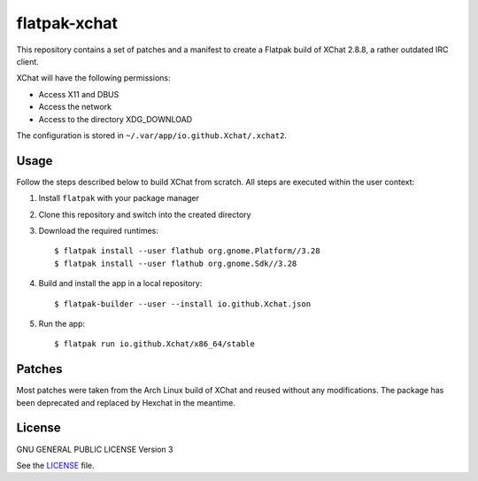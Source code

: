 =============
flatpak-xchat
=============

|Travis| |License|

.. |Travis| image:: https://img.shields.io/travis/karras/flatpak-xchat.svg?style=flat-square
   :target: https://travis-ci.org/karras/flatpak-xchat
.. |License| image:: https://img.shields.io/github/license/karras/flatpak-xchat.svg?style=flat-square
   :target: LICENSE

This repository contains a set of patches and a manifest to create a Flatpak
build of XChat 2.8.8, a rather outdated IRC client.

XChat will have the following permissions:

* Access X11 and DBUS
* Access the network
* Access to the directory XDG_DOWNLOAD

The configuration is stored in ``~/.var/app/io.github.Xchat/.xchat2``.

Usage
=====
Follow the steps described below to build XChat from scratch. All steps are
executed within the user context:

1. Install ``flatpak`` with your package manager
2. Clone this repository and switch into the created directory
3. Download the required runtimes: ::

   $ flatpak install --user flathub org.gnome.Platform//3.28
   $ flatpak install --user flathub org.gnome.Sdk//3.28

4. Build and install the app in a local repository: ::

   $ flatpak-builder --user --install io.github.Xchat.json

5. Run the app: ::

   $ flatpak run io.github.Xchat/x86_64/stable

Patches
=======
Most patches were taken from the Arch Linux build of XChat and reused without
any modifications. The package has been deprecated and replaced by Hexchat in
the meantime.

License
=======
GNU GENERAL PUBLIC LICENSE Version 3

See the `LICENSE`_ file.

.. _LICENSE: LICENSE
